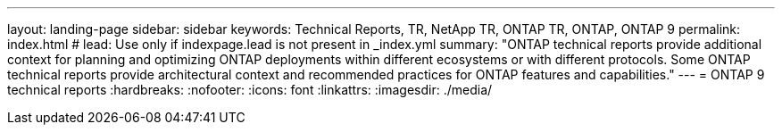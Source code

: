 ---
layout: landing-page
sidebar: sidebar
keywords: Technical Reports, TR, NetApp TR, ONTAP TR, ONTAP, ONTAP 9
permalink: index.html
# lead: Use only if indexpage.lead is not present in _index.yml
summary: "ONTAP technical reports provide additional context for planning and optimizing ONTAP deployments within different ecosystems or with different protocols. Some ONTAP technical reports provide architectural context and recommended practices for ONTAP features and capabilities."
---
= ONTAP 9 technical reports
:hardbreaks:
:nofooter:
:icons: font
:linkattrs:
:imagesdir: ./media/


